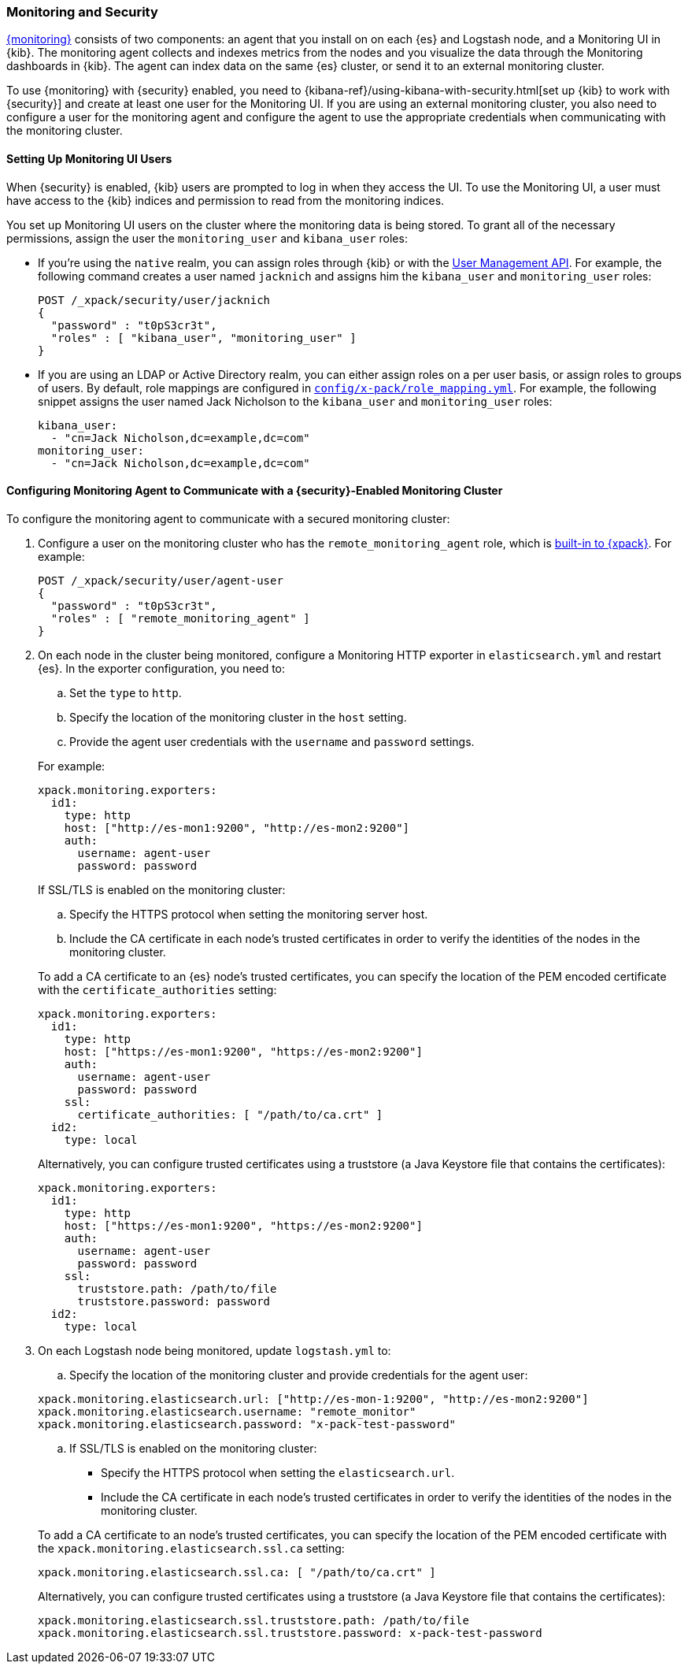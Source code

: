 [[secure-monitoring]]
=== Monitoring and Security

<<xpack-monitoring, {monitoring}>> consists of two components: an agent
that you install on on each {es} and Logstash node, and a Monitoring UI
in {kib}. The monitoring agent collects and indexes metrics from the nodes
and you visualize the data through the Monitoring dashboards in {kib}. The agent
can index data on the same {es} cluster, or send it to an external
monitoring cluster.

To use {monitoring} with {security} enabled, you need to
{kibana-ref}/using-kibana-with-security.html[set up {kib} to work with {security}]
and create at least one user for the Monitoring UI. If you are using an external
monitoring cluster, you also need to configure a user for the monitoring agent
and configure the agent to use the appropriate credentials when communicating
with the monitoring cluster.

[float]
[[monitoring-ui-users]]
==== Setting Up Monitoring UI Users

When {security} is enabled, {kib} users are prompted to log in when they access
the UI. To use the Monitoring UI, a user must have access to the {kib} indices
and permission to read from the monitoring indices.

You set up Monitoring UI users on the cluster where the monitoring data is being
stored. To grant all of the necessary permissions, assign the user the
`monitoring_user` and `kibana_user` roles:

* If you're using the `native` realm, you can assign roles through {kib} or
with the <<managing-native-users, User Management API>>. For example, the following
command creates a user named `jacknich` and assigns him the `kibana_user` and
`monitoring_user` roles:
+
[source,js]
--------------------------------------------------------------------------------
POST /_xpack/security/user/jacknich
{
  "password" : "t0pS3cr3t",
  "roles" : [ "kibana_user", "monitoring_user" ]
}

--------------------------------------------------------------------------------

* If you are using an LDAP or Active Directory realm, you can either assign roles
on a per user basis, or assign roles to groups of users. By default, role mappings
are configured in <<mapping-roles, `config/x-pack/role_mapping.yml`>>. For example,
the following snippet assigns the user named Jack Nicholson to the `kibana_user`
and `monitoring_user` roles:
+
[source,yaml]
--------------------------------------------------------------------------------
kibana_user:
  - "cn=Jack Nicholson,dc=example,dc=com"
monitoring_user:
  - "cn=Jack Nicholson,dc=example,dc=com"
--------------------------------------------------------------------------------

[float]
[[configuring-monitoring-agent-security]]
==== Configuring Monitoring Agent to Communicate with a {security}-Enabled Monitoring Cluster

To configure the monitoring agent to communicate with a secured monitoring cluster:

. Configure a user on the monitoring cluster who has the `remote_monitoring_agent`
role, which is <<built-in-roles-remote-monitoring-agent, built-in to {xpack}>>.
For example:
+
[source,js]
--------------------------------------------------------------------------------
POST /_xpack/security/user/agent-user
{
  "password" : "t0pS3cr3t",
  "roles" : [ "remote_monitoring_agent" ]
}
--------------------------------------------------------------------------------
+

. On each node in the cluster being monitored, configure a Monitoring HTTP exporter
in `elasticsearch.yml` and restart {es}. In the exporter configuration,
you need to:
+
--
.. Set the `type` to `http`.
.. Specify the location of the monitoring cluster in the `host` setting.
.. Provide the agent user credentials with the `username` and `password` settings.

For example:

[source,yaml]
--------------------------------------------------
xpack.monitoring.exporters:
  id1:
    type: http
    host: ["http://es-mon1:9200", "http://es-mon2:9200"]
    auth:
      username: agent-user
      password: password
--------------------------------------------------

If SSL/TLS is enabled on the monitoring cluster:

.. Specify the HTTPS protocol when setting the monitoring server host.
.. Include the CA certificate in each node's trusted certificates in order to verify
   the identities of the nodes in the monitoring cluster.

To add a CA certificate to an {es} node's trusted certificates, you
can specify the location of the PEM encoded certificate with the
`certificate_authorities` setting:

[source,yaml]
--------------------------------------------------
xpack.monitoring.exporters:
  id1:
    type: http
    host: ["https://es-mon1:9200", "https://es-mon2:9200"]
    auth:
      username: agent-user
      password: password
    ssl:
      certificate_authorities: [ "/path/to/ca.crt" ]
  id2:
    type: local
--------------------------------------------------

Alternatively, you can configure trusted certificates using a truststore
(a Java Keystore file that contains the certificates):

[source,yaml]
--------------------------------------------------
xpack.monitoring.exporters:
  id1:
    type: http
    host: ["https://es-mon1:9200", "https://es-mon2:9200"]
    auth:
      username: agent-user
      password: password
    ssl:
      truststore.path: /path/to/file
      truststore.password: password
  id2:
    type: local
--------------------------------------------------
--

. On each Logstash node being monitored, update `logstash.yml` to:
+
--
.. Specify the location of the monitoring cluster and provide credentials
for the agent user:

[source,yaml]
--------------------------------------------------
xpack.monitoring.elasticsearch.url: ["http://es-mon-1:9200", "http://es-mon2:9200"]
xpack.monitoring.elasticsearch.username: "remote_monitor"
xpack.monitoring.elasticsearch.password: "x-pack-test-password"
--------------------------------------------------

.. If SSL/TLS is enabled on the monitoring cluster:

* Specify the HTTPS protocol when setting the `elasticsearch.url`.
* Include the CA certificate in each node's trusted certificates in order to verify
   the identities of the nodes in the monitoring cluster.

To add a CA certificate to an node's trusted certificates, you
can specify the location of the PEM encoded certificate with the
`xpack.monitoring.elasticsearch.ssl.ca` setting:

[source,yaml]
--------------------------------------------------
xpack.monitoring.elasticsearch.ssl.ca: [ "/path/to/ca.crt" ]
--------------------------------------------------

Alternatively, you can configure trusted certificates using a truststore
(a Java Keystore file that contains the certificates):

[source,yaml]
--------------------------------------------------
xpack.monitoring.elasticsearch.ssl.truststore.path: /path/to/file
xpack.monitoring.elasticsearch.ssl.truststore.password: x-pack-test-password
--------------------------------------------------
--
